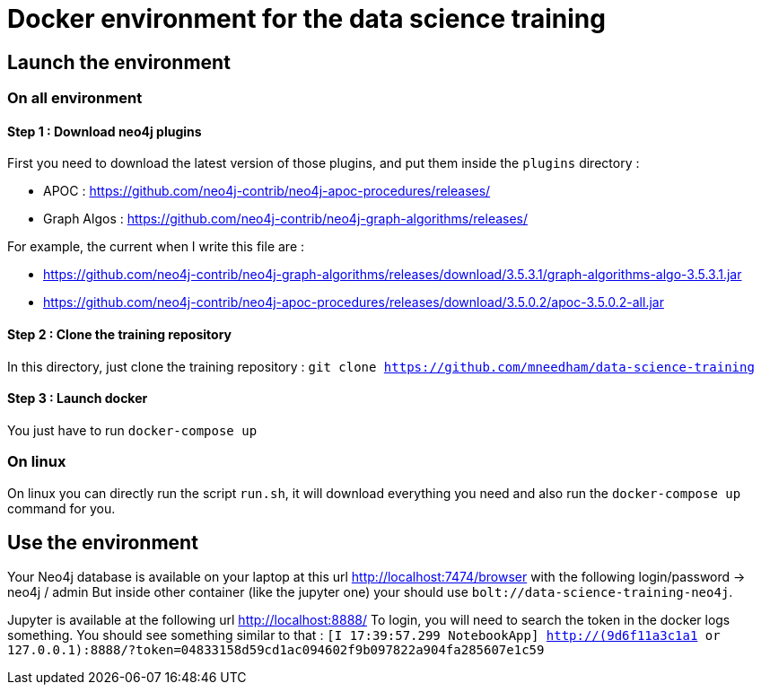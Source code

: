 = Docker environment for the data science training

== Launch the environment

=== On all environment

==== Step 1 : Download neo4j plugins

First you need to download the latest version of those plugins, and put them inside the `plugins` directory  : 

* APOC : https://github.com/neo4j-contrib/neo4j-apoc-procedures/releases/
* Graph Algos : https://github.com/neo4j-contrib/neo4j-graph-algorithms/releases/
  
For example, the current when I write this file are : 

* https://github.com/neo4j-contrib/neo4j-graph-algorithms/releases/download/3.5.3.1/graph-algorithms-algo-3.5.3.1.jar
* https://github.com/neo4j-contrib/neo4j-apoc-procedures/releases/download/3.5.0.2/apoc-3.5.0.2-all.jar 

==== Step 2 : Clone the training repository

In this directory, just clone the training repository : `git clone https://github.com/mneedham/data-science-training`

==== Step 3 : Launch docker 

You just have to run `docker-compose up`

=== On linux

On linux you can directly run the script `run.sh`, it will download everything you need and also run the `docker-compose up` command for you.


== Use the environment

Your Neo4j database is available on your laptop at this url http://localhost:7474/browser with the following login/password -> neo4j / admin
But inside other container (like the jupyter one) your should use `bolt://data-science-training-neo4j`.

Jupyter is available at the following url http://localhost:8888/
To login, you will need to search the token in the docker logs something. You should see something similar to that : `[I 17:39:57.299 NotebookApp] http://(9d6f11a3c1a1 or 127.0.0.1):8888/?token=04833158d59cd1ac094602f9b097822a904fa285607e1c59`
